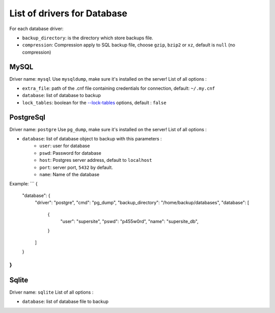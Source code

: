 ==============================
 List of drivers for Database
==============================

For each database driver:

-  ``backup_directory``: is the directory which store backups file.
-  ``compression``: Compression apply to SQL backup file, choose
   ``gzip``, ``bzip2`` or ``xz``, default is ``null`` (no compression)

MySQL
=====

Driver name: ``mysql`` Use ``mysqldump``, make sure it's installed on
the server! List of all options :

-  ``extra_file``: path of the .cnf file containing credentials for
   connection, default: ``~/.my.cnf``
-  ``database``: list of database to backup
-  ``lock_tables``: boolean for the `--lock-tables`_ options, default :
   ``false``

PostgreSql
==========

Driver name: ``postgre`` Use ``pg_dump``, make sure it's installed on
the server! List of all options :

-  ``database``: list of database object to backup with this parameters :
    -  ``user``: user for database
    -  ``pswd``: Password for database
    -  ``host``: Postgres server address, default to ``localhost``
    -  ``port``: server port, ``5432`` by default.
    -  ``name``: Name of the database

Example:
```
{
    "database": {
        "driver": "postgre",
        "cmd": "pg_dump",
        "backup_directory": "/home/backup/databases",
        "database": [
            {
                "user": "supersite",
                "pswd": "p455w0rd",
                "name": "supersite_db",
            }
        ]
    }
}
```

Sqlite
======

Driver name: ``sqlite`` List of all options :

-  ``database``: list of database file to backup

.. _--lock-tables: https://dev.mysql.com/doc/refman/5.7/en/mysqldump.html#option_mysqldump_lock-tables

